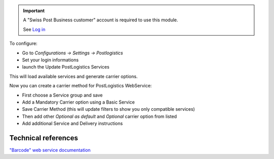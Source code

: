 .. important::
   A "Swiss Post Business customer" account is required to use this module.

   See `Log in`_


To configure:

* Go to `Configurations -> Settings -> Postlogistics`
* Set your login informations
* launch the Update PostLogistics Services

This will load available services and generate carrier options.

Now you can create a carrier method for PostLogistics WebService:

* First choose a Service group and save
* Add a Mandatory Carrier option using a Basic Service
* Save Carrier Method (this will update filters to show you only
  compatible services)
* Then add other `Optional as default` and `Optional` carrier option
  from listed
* Add additional Service and Delivery instructions

.. _PostLogistics BarCodes WebService: https://www.post.ch/en/business/a-z-of-subjects/dropping-off-mail-items/business-sending-letters/sending-consignments-web-service-barcode
.. _Log in: https://account.post.ch/selfadmin/?login&lang=en

Technical references
--------------------

`"Barcode" web service documentation`_

.. _"Barcode" web service documentation: https://www.post.ch/en/business/a-z-of-subjects/dropping-off-mail-items/business-sending-letters/barcode-support
